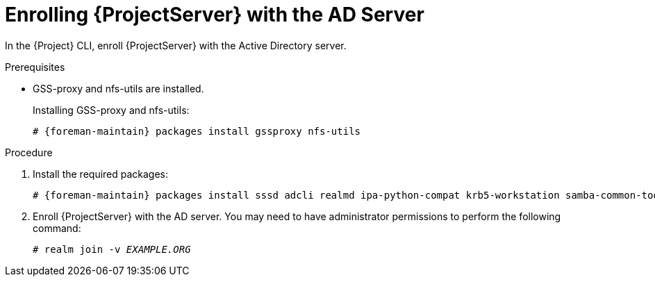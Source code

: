 [id='enrolling-satellite-server-with-the-ad-server_{context}']
= Enrolling {ProjectServer} with the AD Server

In the {Project} CLI, enroll {ProjectServer} with the Active Directory server.

.Prerequisites

- GSS-proxy and nfs-utils are installed.
+
Installing GSS-proxy and nfs-utils:
+
[options="nowrap", subs="+quotes,verbatim,attributes"]
----
# {foreman-maintain} packages install gssproxy nfs-utils
----

.Procedure
. Install the required packages:
+
[options="nowrap", subs="+quotes,verbatim,attributes"]
----
# {foreman-maintain} packages install sssd adcli realmd ipa-python-compat krb5-workstation samba-common-tools
----

. Enroll {ProjectServer} with the AD server. You may need to have administrator permissions to perform the following command:
+
[options="nowrap", subs="+quotes,verbatim,attributes"]
----
# realm join -v _EXAMPLE.ORG_
----
